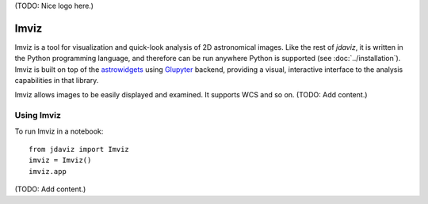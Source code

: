 (TODO: Nice logo here.)

.. _imviz:

#####
Imviz
#####

Imviz is a tool for visualization and quick-look analysis of 2D astronomical
images. Like the rest of `jdaviz`, it is written in the Python programming
language, and therefore can be run anywhere Python is supported
(see :doc:`../installation`). Imviz is built on top of the
`astrowidgets <https://astrowidgets.readthedocs.io>`_ using
`Glupyter <https://glue-jupyter.readthedocs.io>`_ backend, providing a visual,
interactive interface to the analysis capabilities in that library.

Imviz allows images to be easily displayed and examined. It supports WCS
and so on. (TODO: Add content.)


Using Imviz
-----------

To run Imviz in a notebook::

    from jdaviz import Imviz
    imviz = Imviz()
    imviz.app

(TODO: Add content.)
